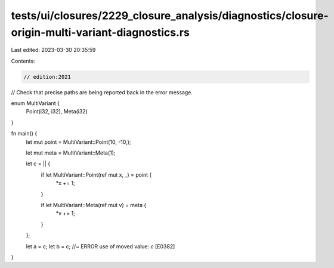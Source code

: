 tests/ui/closures/2229_closure_analysis/diagnostics/closure-origin-multi-variant-diagnostics.rs
===============================================================================================

Last edited: 2023-03-30 20:35:59

Contents:

.. code-block:: rs

    // edition:2021

// Check that precise paths are being reported back in the error message.

enum MultiVariant {
    Point(i32, i32),
    Meta(i32)
}

fn main() {
    let mut point = MultiVariant::Point(10, -10,);

    let mut meta = MultiVariant::Meta(1);

    let c = || {
        if let MultiVariant::Point(ref mut x, _) = point {
            *x += 1;
        }

        if let MultiVariant::Meta(ref mut v) = meta {
            *v += 1;
        }
    };

    let a = c;
    let b = c; //~ ERROR use of moved value: `c` [E0382]
}


